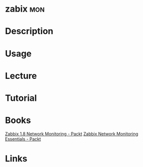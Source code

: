 #+TAGS: mon


* zabix									:mon:
* Description
* Usage
* Lecture
* Tutorial
* Books
[[file://home/crito/Documents/SysAdmin/Monitor/Zabbix-1.8_Network_Monitoring.pdf][Zabbix 1.8 Network Monitoring - Packt]]
[[file://home/crito/Documents/SysAdmin/Monitor/Zabbix_Network_Monitoring_Essentials.pdf][Zabbix Network Monitoring Essentials - Packt]]
* Links
